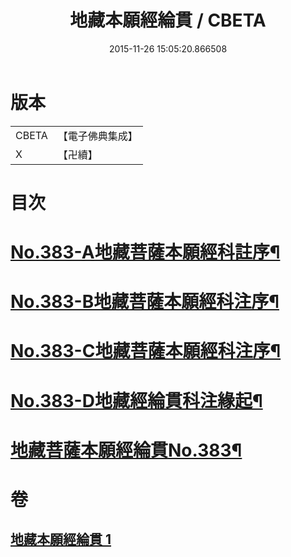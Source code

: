 #+TITLE: 地藏本願經綸貫 / CBETA
#+DATE: 2015-11-26 15:05:20.866508
* 版本
 |     CBETA|【電子佛典集成】|
 |         X|【卍續】    |

* 目次
* [[file:KR6h0018_001.txt::001-0637a1][No.383-A地藏菩薩本願經科註序¶]]
* [[file:KR6h0018_001.txt::0637b3][No.383-B地藏菩薩本願經科注序¶]]
* [[file:KR6h0018_001.txt::0638a1][No.383-C地藏菩薩本願經科注序¶]]
* [[file:KR6h0018_001.txt::0638c1][No.383-D地藏經綸貫科注緣起¶]]
* [[file:KR6h0018_001.txt::0639b1][地藏菩薩本願經綸貫No.383¶]]
* 卷
** [[file:KR6h0018_001.txt][地藏本願經綸貫 1]]
